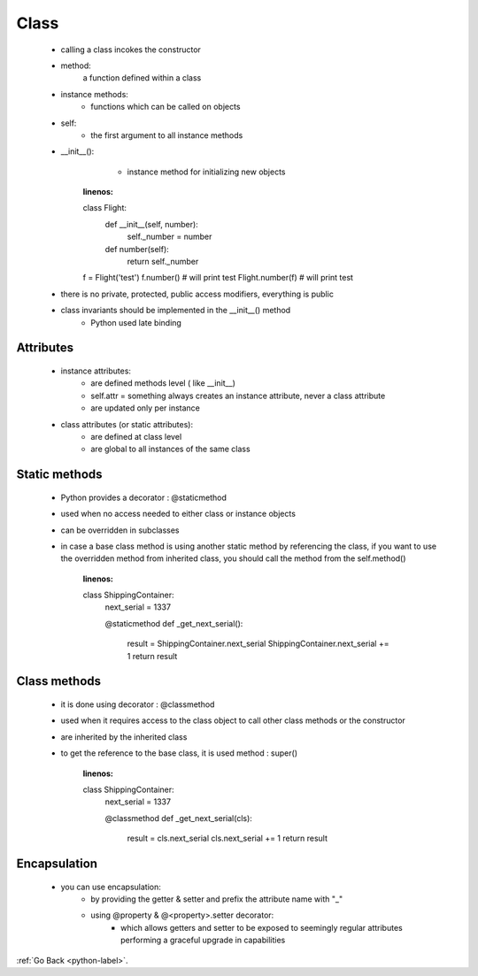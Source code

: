 .. _python-class-label:

Class
======
    - calling a class incokes the constructor
    - method:
        a function defined within a class
    - instance methods:
        - functions which can be called on objects
    - self:
        - the first argument to all instance methods
    - __init__():
        - instance method for initializing new objects

        .. code-block:: python
       :linenos:

       class Flight:
          def __init__(self, number):
             self._number = number

          def number(self):
             return self._number

       f = Flight('test')
       f.number() # will print test
       Flight.number(f) # will print test

    - there is no private, protected, public access modifiers, everything is public
    - class invariants should be implemented in the __init__() method
	- Python used late binding

Attributes
----------
    - instance attributes:
        - are defined methods level ( like __init__)
        - self.attr = something always creates an instance attribute, never a class attribute
        - are updated only per instance
    - class attributes (or static attributes):
        - are defined at class level
        - are global to all instances of the same class

Static methods
--------------
    - Python provides a decorator : @staticmethod
    - used when no access needed to either class or instance objects
    - can be overridden in subclasses
    - in case a base class method is using another static method by referencing the class, if you want to use the overridden method from inherited class, you should call the method
      from the self.method()

        .. code-block:: python
       :linenos:

       class ShippingContainer:
          next_serial = 1337
          
          @staticmethod
          def _get_next_serial():
             result = ShippingContainer.next_serial
             ShippingContainer.next_serial += 1
             return result

Class methods
-------------
    - it is done using decorator : @classmethod
    - used when it requires access to the class object to call other class methods or the constructor
    - are inherited by the inherited class
    - to get the reference to the base class, it is used method : super()

        .. code-block:: python
       :linenos:

       class ShippingContainer:
          next_serial = 1337
          
          @classmethod
          def _get_next_serial(cls):
             result = cls.next_serial
             cls.next_serial += 1
             return result

Encapsulation
-------------
    - you can use encapsulation:
        - by providing the getter & setter and prefix the attribute name with "_"
        - using @property & @<property>.setter decorator:
            - which allows getters and setter to be exposed to seemingly regular attributes performing a graceful upgrade in capabilities
            
:ref:`Go Back <python-label>`.
